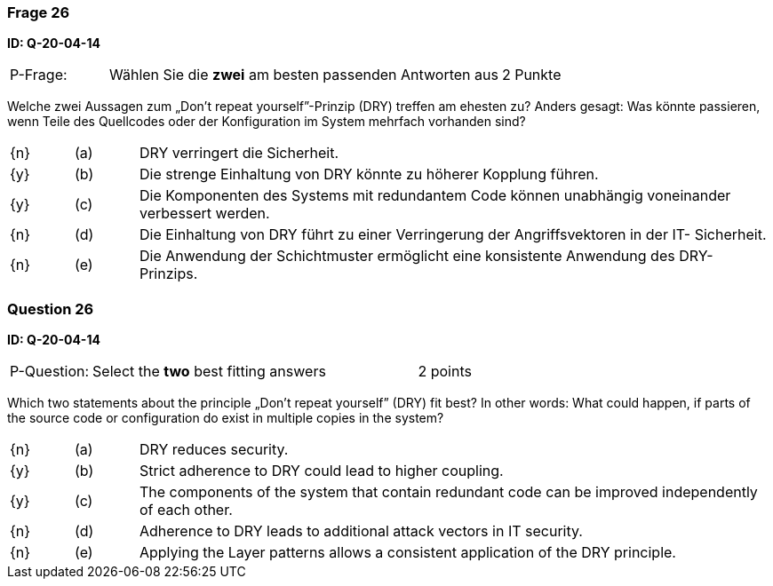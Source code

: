 // tag::DE[]
=== Frage 26
**ID: Q-20-04-14**

[cols="2,8,2", frame=ends, grid=rows]
|===
| P-Frage: 
| Wählen Sie die **zwei** am besten passenden Antworten aus
| 2 Punkte
|===

Welche zwei Aussagen zum „Don’t repeat yourself”-Prinzip (DRY) treffen am ehesten zu?
Anders gesagt: Was könnte passieren, wenn Teile des Quellcodes oder der Konfiguration im System mehrfach vorhanden sind?

[cols="1a,1,10", frame=none, grid=none]
|===

| {n}
| (a)
| DRY verringert die Sicherheit.

| {y}
| (b)
| Die strenge Einhaltung von DRY könnte zu höherer Kopplung führen.

| {y}
| (c)
| Die Komponenten des Systems mit redundantem Code können unabhängig voneinander verbessert werden.



| {n}
| (d)
| Die Einhaltung von DRY führt zu einer Verringerung der Angriffsvektoren in der IT- Sicherheit.

| {n}
| (e)
| Die Anwendung der Schichtmuster ermöglicht eine konsistente Anwendung des DRY- Prinzips.
|===

// end::DE[]

// tag::EN[]
=== Question 26
**ID: Q-20-04-14**

[cols="2,8,2", frame=ends, grid=rows]
|===
| P-Question: 
| Select the **two** best fitting answers
| 2 points
|===

Which two statements about the principle „Don’t repeat yourself” (DRY) fit best?
In other words: What could happen, if parts of the source code or configuration do exist in multiple copies in the system?

[cols="1a,1,10", frame=none, grid=none]
|===

| {n}
| (a)
| DRY reduces security.

| {y}
| (b)
| Strict adherence to DRY could lead to higher coupling.

| {y}
| (c)
| The components of the system that contain redundant code can be improved independently of each other.

| {n}
| (d)
| Adherence to DRY leads to additional attack vectors in IT security.

| {n}
| (e)
| Applying the Layer patterns allows a consistent application of the DRY principle.
|===

// end::EN[]

// tag::EXPLANATION[]

// end::EXPLANATION[]

